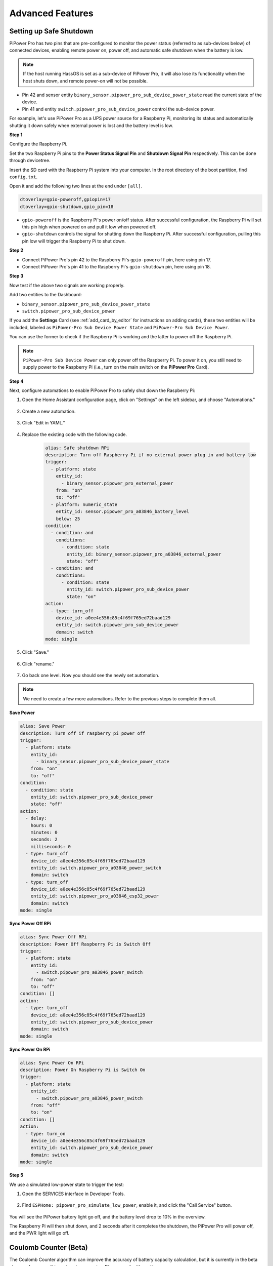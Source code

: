 Advanced Features
=============================


Setting up Safe Shutdown
---------------------------------

PiPower Pro has two pins that are pre-configured to 
monitor the power status (referred to as sub-devices below) of connected devices, 
enabling remote power on, power off, 
and automatic safe shutdown when the battery is low.

.. note:: If the host running HassOS is set as a sub-device of PiPower Pro, it will also lose its functionality when the host shuts down, and remote power-on will not be possible.

* Pin 42 and sensor entity ``binary_sensor.pipower_pro_sub_device_power_state`` read the current state of the device.
* Pin 41 and entity ``switch.pipower_pro_sub_device_power`` control the sub-device power.

For example, let's use PiPower Pro as a UPS power source for a Raspberry Pi, 
monitoring its status and automatically shutting it 
down safely when external power is lost and the battery level is low.

**Step 1**

Configure the Raspberry Pi. 

Set the two Raspberry Pi pins 
to the **Power Status Signal Pin** 
and **Shutdown Signal Pin** respectively. 
This can be done through devicetree.

Insert the SD card with the Raspberry Pi system into your computer. 
In the root directory of the boot partition, find ``config.txt``.

.. image:: img/sp230804_143344.png

Open it and add the following two lines at the end under ``[all]``.

.. code-block::

    dtoverlay=gpio-poweroff,gpiopin=17
    dtoverlay=gpio-shutdown,gpio_pin=18

* ``gpio-poweroff`` is the Raspberry Pi's power on/off status. After successful configuration, the Raspberry Pi will set this pin high when powered on and pull it low when powered off.
* ``gpio-shutdown`` controls the signal for shutting down the Raspberry Pi. After successful configuration, pulling this pin low will trigger the Raspberry Pi to shut down.

**Step 2**


* Connect PiPower Pro's pin 42 to the Raspberry Pi's ``gpio-poweroff`` pin, here using pin 17.
* Connect PiPower Pro's pin 41 to the Raspberry Pi's ``gpio-shutdown`` pin, here using pin 18.

**Step 3**

Now test if the above two signals are working properly.

Add two entities to the Dashboard: 

* ``binary_sensor.pipower_pro_sub_device_power_state``
* ``switch.pipower_pro_sub_device_power``

If you add the **Settings** Card (see :ref:`add_card_by_editor` for instructions on adding cards), these two entities will be included, labeled as ``PiPower-Pro Sub Device Power State`` and ``PiPower-Pro Sub Device Power``.

.. image:: img/sp230804_151521.png

You can use the former to check if the Raspberry Pi is working and 
the latter to power off the Raspberry Pi.

.. note:: ``PiPower-Pro Sub Device Power`` can only power off the Raspberry Pi. To power it on, you still need to supply power to the Raspberry Pi (i.e., turn on the main switch on the **PiPower Pro** Card).

**Step 4**

Next, configure automations to enable PiPower Pro to safely shut down the Raspberry Pi:

1. Open the Home Assistant configuration page, click on "Settings" on the left sidebar, and choose "Automations."

    .. image:: img/sp230804_170032.png

2. Create a new automation.

    .. image:: img/sp230804_170118.png

    .. image:: img/sp230804_170148.png

#. Click "Edit in YAML."

    .. image:: img/sp230804_170218.png

#. Replace the existing code with the following code.

    .. code-block::

        alias: Safe shutdown RPi
        description: Turn off Raspberry Pi if no external power plug in and battery low
        trigger:
          - platform: state
            entity_id:
              - binary_sensor.pipower_pro_external_power
            from: "on"
            to: "off"
          - platform: numeric_state
            entity_id: sensor.pipower_pro_a03846_battery_level
            below: 25
        condition:
          - condition: and
            conditions:
              - condition: state
                entity_id: binary_sensor.pipower_pro_a03846_external_power
                state: "off"
          - condition: and
            conditions:
              - condition: state
                entity_id: switch.pipower_pro_sub_device_power
                state: "on"
        action:
          - type: turn_off
            device_id: a0ee4e356c85c4f69f765ed72baad129
            entity_id: switch.pipower_pro_sub_device_power
            domain: switch
        mode: single

#. Click "Save."

    .. image:: img/sp230804_170504.png

#. Click "rename."

    .. image:: img/sp230804_170527.png

#. Go back one level. Now you should see the newly set automation.

    .. image:: img/sp230804_170710.png

.. note:: We need to create a few more automations. Refer to the previous steps to complete them all.

**Save Power**

.. code-block::

    alias: Save Power
    description: Turn off if raspberry pi power off
    trigger:
      - platform: state
        entity_id:
          - binary_sensor.pipower_pro_sub_device_power_state
        from: "on"
        to: "off"
    condition:
      - condition: state
        entity_id: switch.pipower_pro_sub_device_power
        state: "off"
    action:
      - delay:
        hours: 0
        minutes: 0
        seconds: 2
        milliseconds: 0
      - type: turn_off
        device_id: a0ee4e356c85c4f69f765ed72baad129
        entity_id: switch.pipower_pro_a03846_power_switch
        domain: switch
      - type: turn_off
        device_id: a0ee4e356c85c4f69f765ed72baad129
        entity_id: switch.pipower_pro_a03846_esp32_power
        domain: switch
    mode: single

**Sync Power Off RPi**


.. code-block::

    alias: Sync Power Off RPi
    description: Power Off Raspberry Pi is Switch Off
    trigger:
      - platform: state
        entity_id:
          - switch.pipower_pro_a03846_power_switch
        from: "on"
        to: "off"
    condition: []
    action:
      - type: turn_off
        device_id: a0ee4e356c85c4f69f765ed72baad129
        entity_id: switch.pipower_pro_sub_device_power
        domain: switch
    mode: single

**Sync Power On RPi**

.. code-block::

    alias: Sync Power On RPi
    description: Power On Raspberry Pi is Switch On
    trigger:
      - platform: state
        entity_id:
          - switch.pipower_pro_a03846_power_switch
        from: "off"
        to: "on"
    condition: []
    action:
      - type: turn_on
        device_id: a0ee4e356c85c4f69f765ed72baad129
        entity_id: switch.pipower_pro_sub_device_power
        domain: switch
    mode: single

**Step 5**

We use a simulated low-power state to trigger the test:

1. Open the SERVICES interface in Developer Tools.

    .. image:: img/sp230804_171500.png

2. Find ``ESPHome: pipower_pro_simulate_low_power``, enable it, and click the "Call Service" button.

    .. image:: img/sp230804_171721.png

You will see the PiPower battery light go off, 
and the battery level drop to 10% in the overview.

The Raspberry Pi will then shut down, 
and 2 seconds after it completes the shutdown, 
the PiPower Pro will power off, and the PWR light will go off.



Coulomb Counter (Beta)
----------------------------------

The Coulomb Counter algorithm can improve the accuracy of battery capacity 
calculation, but it is currently in the beta stage and may result in serious 
inaccuracies. Please use it with caution.

**Enable the Coulomb Counter**

1. Go to the Home Assistant page and click on "Developer Tools" on the left sidebar.
2. In the Developer Tools page, select the "Services" tab.
3. In the list of services, choose ``ESPHome: pipower_pro_enable_coulomb_count_beta``.
4. Turn on the switch for ``enable_coulomb_count_beta``.
5. Click the **Call Service** button below.
6. You can check the currently selected battery capacity algorithm in the entity ``sensor.pipower_pro_battery_capacity_algorithm``.

**Algorithm**

The Coulomb Counter algorithm calculates the energy by integrating the current and voltage measurements of the battery every second.

``Capacity += Voltage * Current``

**Matching**

The capacity calculated by this integration is only 
the charge/discharge energy from the current moment. 
To associate it with the actual capacity of the battery, 
a matching process is needed.
The matching method here is simple. 
PiPower Pro's default battery capacity is the nominal capacity of the battery, 
which is 2000mAh. The actual battery capacity will be less than this value. 
As long as the battery is charged, 
the capacity will be set to the maximum of 2000mAh 
(can be changed using the service ``set_battery_factory_capacity``), 
so when the battery is fully charged, 
the capacity value matches the actual battery capacity of 2000mAh, 
and the integration calculation value matches the actual battery capacity value.

**Auto Calibration**

Integration can accumulate errors, and the battery capacity will decrease as the battery is used over time, which may not reach the nominal 2000mAh capacity.
Therefore, some calibration methods need to be used to calibrate the battery capacity.

Here, the Compensated End of Discharge Voltage (CEDV) calibration method is used.
The principle of the CEDV calibration method is that the voltage at the end of the battery discharge is relatively accurate, and the voltage curve at this time is also the steepest. Using this voltage as a calibration point is more appropriate.
So here we set 3 EDV points: edv2 (7%), edv1 (3%), and edv0 (0%).

After setting these 3 calibration voltages, when the battery is discharged to these 3 points, PiPower Pro will calibrate the battery:
``MaxCapacity = MaxCapacity - Capacity + MaxCapacity * 7%``
To avoid unlimited calibration at the same point due to voltage fluctuations, calibration is limited to once before charging reaches RCV (Reset Calibration Voltage, default 8.0V).
Both edv2, edv1, edv0, and rcv can be configured in the service Service, see :ref:`entity` for details.


**Indicator**

When the Coulomb Counter algorithm is enabled, 
the battery indicator will also switch to the Coulomb Counter mode.
However, there is a small chance of incorrect battery level readings or even the battery level resetting.

The relationship between the battery indicators and power is as follows:

* 4 LEDs all on:  75%
* 3 LEDs on:  50%
* 2 LEDs on:  25%
* 1 LED on:  10%
* 4 LEDs all off: 0%, batteries need to be charged.


Custom Development
----------------------------------

If you find that the basic functionality of PiPower Pro is not enough for your needs, you can perform custom development on PiPower Pro.


All software for PiPower Pro is open source. Below is the basic tutorial and preparation for custom development.

1. Open the developer mode of Home Assistant.
    a. Open the Home Assistant management page.
    b. Select "Configuration" in the lower-left corner.
2. Install ESPHome.
    a. Open the Home Assistant management page.
    b. Select "Configuration" in the lower-left corner.
    c. Select "Add-ons."
    d. Click "Add" button.
    e. Search for "esphome."
    f. Click "Install."
    g. After installation, click "Start."
    h. Select "Add to Sidebar."
3. Create a new device.
    a. Click "ESPhome" in the sidebar to enter the ESPHome management page.
    b. Select "New Device."
    c. Enter the device name, such as "PiPower Pro."
    d. For the first configuration, you also need to enter the Wi-Fi account and password.
    e. Select "ESP32 S2."
    f. Confirm and skip the installation.
4. Configure the new device.
    a. Select the device you just created and click "Edit" to enter the YAML editing page.
    b. At the bottom, add the PiPower Pro template:

        .. code-block::

            packages:
              remote_package: github://sunfounder/pipower-pro/pipower-pro-template.yaml@main
    
    c. Click "Install" in the upper right corner to install it on PiPower Pro.

Multiple PiPower Pro Units
------------------------------------------

If you have multiple PiPower Pro units to use in the same Home Assistant 
environment, you need to modify the YAML settings. 
Add ``name_add_mac_suffix: true`` under "esphome."

.. code-block::

    esphome:
      name: pipower-pro
      friendly_name: PiPower-Pro
      name_add_mac_suffix: true


IO Expansion
-----------------

J4 is used for expansion. The IO comes from ESP32 S2.

.. list-table:: IO Expansion
    :widths: 50 25 25 50
    :header-rows: 1

    * - Functions
      - Pin
      - Pin
      - Functions
    * - 5V
      - 5V
      - 3V3
      - 3V3
    * - ADC,Touch,GPIO8
      - 8
      - GND
      - Ground
    * - ADC,Touch,GPIO9
      - 9
      - 10
      - GPIO10,Touch,ADC
    * - ADC,DAC,GPIO18
      - 18
      - 36
      - GPIO36
    * - GPIO37
      - 37
      - 38
      - GPIO38
    * - GPIO39
      - 39
      - 40
      - GPIO40
    * - GPIO41
      - 41
      - 42
      - GPIO42
